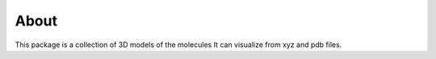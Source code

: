 About 
=====


This package is a collection of 3D models of the molecules 
It can visualize from xyz and pdb files.
